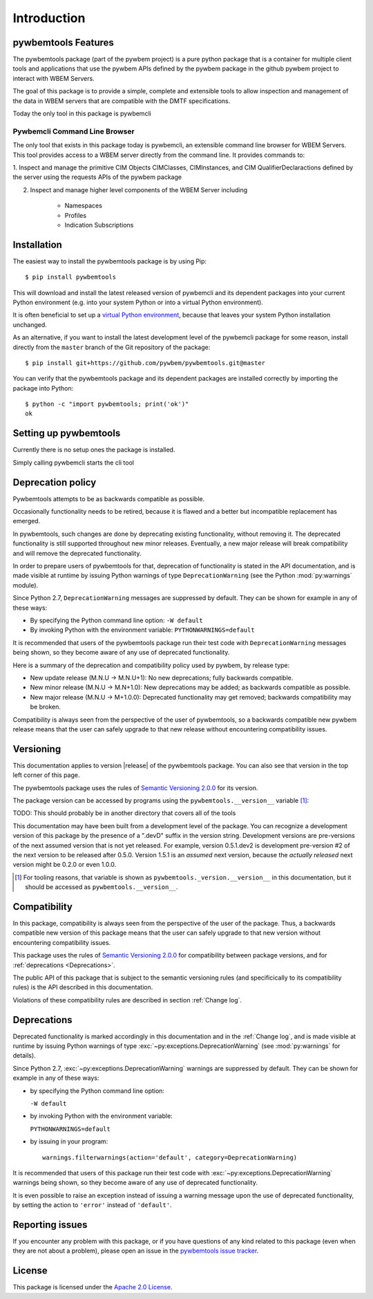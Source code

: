 .. CopyrighODO
..
.. Licensed under the Apache License, Version 2.0 (the "License");
.. you may not use this file except in compliance with the License.
.. You may obtain a copy of the License at
..
..    http://www.apache.org/licenses/LICENSE-2.0
..
.. Unless required by applicable law or agreed to in writing, software
.. distributed under the License is distributed on an "AS IS" BASIS,
.. WITHOUT WARRANTIES OR CONDITIONS OF ANY KIND, either express or implied.
.. See the License for the specific language governing permissions and
.. limitations under the License.
..


.. _`Introduction`:

Introduction
============

.. _`pywbemtools Features`:

pywbemtools Features
--------------------

The pywbemtools package (part of the pywbem project) is a pure python package
that is a container for multiple client tools and applications that use the
pywbem APIs defined by the pywbem package in the github pywbem project to
interact with WBEM Servers.

The goal of this package is to provide a simple, complete and extensible
tools to allow inspection and management of the data in WBEM
servers that are compatible with the DMTF specifications.

Today the only tool in this package is pywbemcli

Pywbemcli Command Line Browser
^^^^^^^^^^^^^^^^^^^^^^^^^^^^^^

The only tool that exists in this package today is pywbemcli, an extensible
command line browser for WBEM Servers.  This tool provides access to a
WBEM server directly from the command line.  It provides commands to:

1. Inspect and manage the primitive CIM Objects CIMClasses, CIMInstances,
and CIM QualifierDeclaractions defined by the server using the
requests APIs of the pywbem package

2. Inspect and manage higher level components of the WBEM Server including

    - Namespaces
    - Profiles
    - Indication Subscriptions


.. _`Installation`:

Installation
------------

The easiest way to install the pywbemtools package is by using Pip:

::

    $ pip install pywbemtools

This will download and install the latest released version of pywbemcli and
its dependent packages into your current Python environment (e.g. into your
system Python or into a virtual Python environment).

It is often beneficial to set up a `virtual Python environment`_, because that
leaves your system Python installation unchanged.

.. _virtual Python environment: http://docs.python-guide.org/en/latest/dev/virtualenvs/

As an alternative, if you want to install the latest development level of the
pywbemcli package for some reason, install directly from the ``master`` branch
of the Git repository of the package:

::

    $ pip install git+https://github.com/pywbem/pywbemtools.git@master

You can verify that the pywbemtools package and its dependent packages are
installed correctly by importing the package into Python:

::

    $ python -c "import pywbemtools; print('ok')"
    ok

.. _`Setting up pywbemtools`:

Setting up pywbemtools
----------------------

Currently there is no setup ones the package is installed.

Simply calling pywbemcli starts the cli tool

.. _`Deprecation policy`:

Deprecation policy
------------------

Pywbemtools attempts to be as backwards compatible as possible.

Occasionally functionality needs to be retired, because it is flawed and
a better but incompatible replacement has emerged.

In pywbemtools, such changes are done by deprecating existing functionality, without
removing it. The deprecated functionality is still supported throughout new
minor releases. Eventually, a new major release will break compatibility and
will remove the deprecated functionality.

In order to prepare users of pywbemtools for that, deprecation of functionality is
stated in the API documentation, and is made visible at runtime by issuing
Python warnings of type ``DeprecationWarning`` (see the Python
:mod:`py:warnings` module).

Since Python 2.7, ``DeprecationWarning`` messages are suppressed by default.
They can be shown for example in any of these ways:

* By specifying the Python command line option: ``-W default``
* By invoking Python with the environment variable: ``PYTHONWARNINGS=default``

It is recommended that users of the pywbemtools package run their test code with
``DeprecationWarning`` messages being shown, so they become aware of any use of
deprecated functionality.

Here is a summary of the deprecation and compatibility policy used by pywbem,
by release type:

* New update release (M.N.U -> M.N.U+1): No new deprecations; fully backwards
  compatible.
* New minor release (M.N.U -> M.N+1.0): New deprecations may be added; as
  backwards compatible as possible.
* New major release (M.N.U -> M+1.0.0): Deprecated functionality may get
  removed; backwards compatibility may be broken.

Compatibility is always seen from the perspective of the user of pywbemtools, so a
backwards compatible new pywbem release means that the user can safely upgrade
to that new release without encountering compatibility issues.

Versioning
----------

This documentation applies to version |release| of the pywbemtools package. You
can also see that version in the top left corner of this page.

The pywbemtools package uses the rules of `Semantic Versioning 2.0.0`_ for its
version.

.. _Semantic Versioning 2.0.0: http://semver.org/spec/v2.0.0.html

The package version can be accessed by programs using the
``pywbemtools.__version__`` variable [#]_:

.. autodata:: pywbemcli._version.__version__

TODO: This should probably be in another directory that covers all of the tools

This documentation may have been built from a development level of the
package. You can recognize a development version of this package by the
presence of a ".devD" suffix in the version string. Development versions are
pre-versions of the next assumed version that is not yet released. For example,
version 0.5.1.dev2 is development pre-version #2 of the next version to be
released after 0.5.0. Version 1.5.1 is an `assumed` next version, because the
`actually released` next version might be 0.2.0 or even 1.0.0.

.. [#] For tooling reasons, that variable is shown as
   ``pywbemtools._version.__version__`` in this documentation, but it should be
   accessed as ``pywbemtools.__version__``.


.. _`Compatibility`:

Compatibility
-------------

In this package, compatibility is always seen from the perspective of the user
of the package. Thus, a backwards compatible new version of this package means
that the user can safely upgrade to that new version without encountering
compatibility issues.

This package uses the rules of `Semantic Versioning 2.0.0`_ for compatibility
between package versions, and for :ref:`deprecations <Deprecations>`.

The public API of this package that is subject to the semantic versioning
rules (and specificically to its compatibility rules) is the API described in
this documentation.

Violations of these compatibility rules are described in section
:ref:`Change log`.


.. _`Deprecations`:

Deprecations
------------

Deprecated functionality is marked accordingly in this documentation and in the
:ref:`Change log`, and is made visible at runtime by issuing Python warnings of
type :exc:`~py:exceptions.DeprecationWarning` (see :mod:`py:warnings` for
details).

Since Python 2.7, :exc:`~py:exceptions.DeprecationWarning` warnings are
suppressed by default. They can be shown for example in any of these ways:

* by specifying the Python command line option:

  ``-W default``

* by invoking Python with the environment variable:

  ``PYTHONWARNINGS=default``

* by issuing in your program:

  ::

      warnings.filterwarnings(action='default', category=DeprecationWarning)

It is recommended that users of this package run their test code with
:exc:`~py:exceptions.DeprecationWarning` warnings being shown, so they become
aware of any use of deprecated functionality.

It is even possible to raise an exception instead of issuing a warning message
upon the use of deprecated functionality, by setting the action to ``'error'``
instead of ``'default'``.


.. _`Reporting issues`:

Reporting issues
----------------

If you encounter any problem with this package, or if you have questions of any
kind related to this package (even when they are not about a problem), please
open an issue in the `pywbemtools issue tracker`_.

.. _pywbemtools issue tracker: https://github.com/pywbem/pywbemtools/issues


.. _`License`:

License
-------

This package is licensed under the `Apache 2.0 License`_.

.. _Apache 2.0 License: https://raw.githubusercontent.com/pywbem/pywbemtools/master/LICENSE

